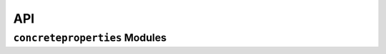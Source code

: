 API
===

``concreteproperties`` Modules
-----------------------------

.. autosummary::
    :toctree: gen
    :caption: API Reference
    :template: custom-module-template.rst
    :recursive:

    concreteproperties.pre
    concreteproperties.material
    concreteproperties.stress_strain_profile
    concreteproperties.concrete_section
    concreteproperties.prestressed_section
    concreteproperties.analysis_section
    concreteproperties.results
    concreteproperties.design_codes
    concreteproperties.post
    concreteproperties.utils
